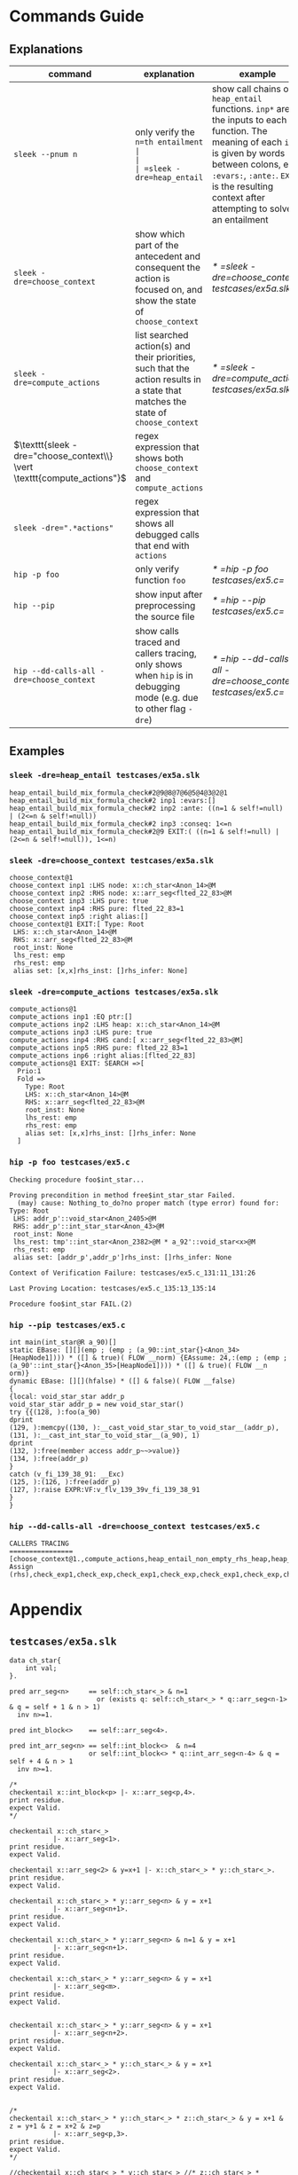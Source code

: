 #+startup: showall

* Commands Guide

** Explanations
| command                                                                 | explanation                                                                                                                      | example                                                    |
|-------------------------------------------------------------------------+----------------------------------------------------------------------------------------------------------------------------------+------------------------------------------------------------|
| =sleek --pnum n=                                                        | only verify the =n=th entailment                                                                                                 |                                                            |
| =sleek -dre=heap_entail=                                                | show call chains of =heap_entail= functions. =inp*= are the inputs to each function. The meaning of each =inp*= is given by words between colons, e.g. =:evars:=, =:ante:=. =EXIT= is the resulting context after attempting to solve an entailment | [[* =sleek -dre=heap_entail testcases/ex5a.slk=]]              |
| =sleek -dre=choose_context=                                             | show which part of the antecedent and consequent the action is focused on, and show the state of =choose_context=                | [[* =sleek -dre=choose_context testcases/ex5a.slk=]]           |
| =sleek -dre=compute_actions=                                            | list searched action(s) and their priorities, such that the action results in a state that matches the state of =choose_context= | [[* =sleek -dre=compute_actions testcases/ex5a.slk=]]          |
| $\texttt{sleek -dre="choose_context\\} \vert \texttt{compute_actions"}$ | regex expression that shows both =choose_context= and =compute_actions=                                                          |                                                            |
| $\texttt{sleek -dre=".*actions"}$                                       | regex expression that shows all debugged calls that end with =actions=                                                           |                                                            |
| =hip -p foo=                                                            | only verify function =foo=                                                                                                       | [[* =hip -p foo testcases/ex5.c=]]                             |
| =hip --pip=                                                             | show input after preprocessing the source file                                                                                   | [[* =hip --pip testcases/ex5.c=]]                              |
| =hip --dd-calls-all -dre=choose_context=                                | show calls traced and callers tracing, only shows when =hip= is in debugging mode (e.g. due to other flag =-dre=)                | [[* =hip --dd-calls-all -dre=choose_context testcases/ex5.c=]] |

** Examples

*** =sleek -dre=heap_entail testcases/ex5a.slk=
#+BEGIN_SRC
heap_entail_build_mix_formula_check#2@9@8@7@6@5@4@3@2@1
heap_entail_build_mix_formula_check#2 inp1 :evars:[]
heap_entail_build_mix_formula_check#2 inp2 :ante: ((n=1 & self!=null) | (2<=n & self!=null))
heap_entail_build_mix_formula_check#2 inp3 :conseq: 1<=n
heap_entail_build_mix_formula_check#2@9 EXIT:( ((n=1 & self!=null) | (2<=n & self!=null)), 1<=n)
#+END_SRC

*** =sleek -dre=choose_context testcases/ex5a.slk=
#+BEGIN_SRC
choose_context@1
choose_context inp1 :LHS node: x::ch_star<Anon_14>@M
choose_context inp2 :RHS node: x::arr_seg<flted_22_83>@M
choose_context inp3 :LHS pure: true
choose_context inp4 :RHS pure: flted_22_83=1
choose_context inp5 :right alias:[]
choose_context@1 EXIT:[ Type: Root
 LHS: x::ch_star<Anon_14>@M
 RHS: x::arr_seg<flted_22_83>@M
 root_inst: None
 lhs_rest: emp
 rhs_rest: emp
 alias set: [x,x]rhs_inst: []rhs_infer: None]
#+END_SRC

*** =sleek -dre=compute_actions testcases/ex5a.slk=
#+BEGIN_SRC
compute_actions@1
compute_actions inp1 :EQ ptr:[]
compute_actions inp2 :LHS heap: x::ch_star<Anon_14>@M
compute_actions inp3 :LHS pure: true
compute_actions inp4 :RHS cand:[ x::arr_seg<flted_22_83>@M]
compute_actions inp5 :RHS pure: flted_22_83=1
compute_actions inp6 :right alias:[flted_22_83]
compute_actions@1 EXIT: SEARCH =>[
  Prio:1
  Fold =>
    Type: Root
    LHS: x::ch_star<Anon_14>@M
    RHS: x::arr_seg<flted_22_83>@M
    root_inst: None
    lhs_rest: emp
    rhs_rest: emp
    alias set: [x,x]rhs_inst: []rhs_infer: None
  ]
#+END_SRC

*** =hip -p foo testcases/ex5.c=
#+BEGIN_SRC
Checking procedure foo$int_star...

Proving precondition in method free$int_star_star Failed.
  (may) cause: Nothing_to_do?no proper match (type error) found for:  Type: Root
 LHS: addr_p'::void_star<Anon_2405>@M
 RHS: addr_p'::int_star_star<Anon_43>@M
 root_inst: None
 lhs_rest: tmp'::int_star<Anon_2382>@M * a_92'::void_star<x>@M
 rhs_rest: emp
 alias set: [addr_p',addr_p']rhs_inst: []rhs_infer: None

Context of Verification Failure: testcases/ex5.c_131:11_131:26

Last Proving Location: testcases/ex5.c_135:13_135:14

Procedure foo$int_star FAIL.(2)
#+END_SRC

*** =hip --pip testcases/ex5.c=
#+BEGIN_SRC
int main(int_star@R a_90)[]
static EBase: [][](emp ; (emp ; (a_90::int_star{}<Anon_34>[HeapNode1]))) * ([] & true)( FLOW __norm) {EAssume: 24,:(emp ; (emp ; (a_90'::int_star{}<Anon_35>[HeapNode1]))) * ([] & true)( FLOW __n
orm)}
dynamic EBase: [][](hfalse) * ([] & false)( FLOW __false)
{
{local: void_star_star addr_p
void_star_star addr_p = new void_star_star()
try {{(128, ):foo(a_90)
dprint
(129, ):memcpy((130, ):__cast_void_star_star_to_void_star__(addr_p), (131, ):__cast_int_star_to_void_star__(a_90), 1)
dprint
(132, ):free(member access addr_p~~>value)}
(134, ):free(addr_p)
}
catch (v_fi_139_38_91: __Exc)
(125, ):(126, ):free(addr_p)
(127, ):raise EXPR:VF:v_flv_139_39v_fi_139_38_91
}
}
#+END_SRC

*** =hip --dd-calls-all -dre=choose_context testcases/ex5.c=
#+BEGIN_SRC
CALLERS TRACING
================
[choose_context@1.,compute_actions,heap_entail_non_empty_rhs_heap,heap_entail_conjunct_helper,heap_entail_conjunct_helper,heap_entail_conjunct,heap_entail_conjunct_lhs,heap_entail_after_sat,heap_entail_one_context,helper_inner,helper_inner,heap_entail_conjunct_lhs_struc,heap_entail_after_sat_struc,heap_entail_one_context_struc,heap_entail_struc_failesc_context,heap_entail_struc_list_failesc_context,heap_entail_failesc_prefix_init,heap_entail_struc_list_failesc_context_init,check_pre_post(2),check_exp1,check_exp,check_exp1,check_exp,check Assign (rhs),check_exp1,check_exp,check_exp1,check_exp,check_exp1,check_exp,check_exp1,check_exp,check_exp1,check_exp,check_exp1,check_exp,check_exp1,check_exp,check_exp1,check_exp,check_exp1,check_exp,check_exp1,check_exp,check_specs_infer,check_proc,wrapper_infer_imm_pre_post]
#+END_SRC

* Appendix

** =testcases/ex5a.slk=
#+BEGIN_SRC
data ch_star{
    int val;
}.

pred arr_seg<n>     == self::ch_star<_> & n=1
                      or (exists q: self::ch_star<_> * q::arr_seg<n-1> & q = self + 1 & n > 1)
  inv n>=1.

pred int_block<>    == self::arr_seg<4>.

pred int_arr_seg<n> == self::int_block<>  & n=4
                    or self::int_block<> * q::int_arr_seg<n-4> & q = self + 4 & n > 1
  inv n>=1.

/*
checkentail x::int_block<p> |- x::arr_seg<p,4>.
print residue.
expect Valid.
*/

checkentail x::ch_star<_>
           |- x::arr_seg<1>.
print residue.
expect Valid.

checkentail x::arr_seg<2> & y=x+1 |- x::ch_star<_> * y::ch_star<_>.
print residue.
expect Valid.

checkentail x::ch_star<_> * y::arr_seg<n> & y = x+1
           |- x::arr_seg<n+1>.
print residue.
expect Valid.

checkentail x::ch_star<_> * y::arr_seg<n> & n=1 & y = x+1
           |- x::arr_seg<n+1>.
print residue.
expect Valid.

checkentail x::ch_star<_> * y::arr_seg<n> & y = x+1
           |- x::arr_seg<m>.
print residue.
expect Valid.


checkentail x::ch_star<_> * y::arr_seg<n> & y = x+1
           |- x::arr_seg<n+2>.
print residue.
expect Valid.

checkentail x::ch_star<_> * y::ch_star<_> & y = x+1
           |- x::arr_seg<2>.
print residue.
expect Valid.


/*
checkentail x::ch_star<_> * y::ch_star<_> * z::ch_star<_> & y = x+1 & z = y+1 & z = x+2 & z=p
           |- x::arr_seg<p,3>.
print residue.
expect Valid.
*/

//checkentail x::ch_star<_> * y::ch_star<_> //* z::ch_star<_> * p::ch_star<_>
//            & y = x+1 & z = x+2 & p = x+3
//           |- x::arr_seg<p,4>.
//print residue.
//expect Valid.
#+END_SRC

** =testcases/ex5.c=
#+BEGIN_SRC
//Ex.5: tricky memory leak

/**********************/
/*** CAST FUNCTIONS ***/
/**********************/
void* __cast_void_star_star_to_void_star__(void** p)
/*@
  case{
  p != null -> requires p::void_star_star<_>
               ensures  res::void_star<_> & res = p;
  p = null  -> ensures res = null;
  }
*/;

void* __cast_void_star_to_void_star_star__(void** p)
/*@
  case{
  p != null -> requires p::void_star<_>
               ensures  res::void_star_star<_> & res = p;
  p = null  -> ensures res = null;
  }
*/;


int* __cast_void_pointer_to_int_star__(void* p)
/*@
  case{
  p != null -> requires p::void_star<_>
               ensures  res::int_star<_> & res = p;
  p = null  -> ensures res = null;
  }
*/;

void* __cast_int_star_to_void_star__(int* p)
/*@
  case{
  p != null -> requires p::int_star<_>
               ensures  res::void_star<_> & res = p;
  p = null  -> ensures res = null;
  }
*/;

int* __cast_void_star_star_to_int_star__(void** p)
/*@
  case{
  p != null -> requires p::void_star_star<_>
               ensures  res::int_star<_> & res = p;
  p = null  -> ensures res = null;
  }
*/;

void* __cast_int_star_star_to_void_star__(int** p)
/*@
  case{
  p != null -> requires p::int_star_star<_>
               ensures  res::void_star<_> & res = p;
  p = null  -> ensures res = null;
  }
*/;

int* __cast_int_star_star_to_int_star__(int** p)
/*@
  case{
  p != null -> requires p::int_star_star<_>
               ensures  res::int_star<_> & res = p;
  p = null  -> ensures res = null;
  }
*/;

int* __cast_char_star_to_int_star__(char p[])
/*@
  case{
  p != null -> requires p::char_star<_,_>
               ensures  res::int_star<_> & res = p;
  p = null  -> ensures res = null;
  }
*/;

/**********************/
/******* LEMMAS *******/
/**********************/
/*@ lemma "VOID-INT" self::void_star<x> -> self::int_star<_>. */

// TODO allow type cast at formula level too (this would help us
//      to preserve more information during casting):
// lemma "VOID-INT" self::void_star<x> -> self::int_star<x:int>.


/***************************/
/*** Annotated C methods ***/
/***************************/
void *malloc(int size)
/*@
  case {
    size <= 0 -> requires true ensures res = null;
    size >  0 ->
      requires true
      ensures res::void_star<_>;
  }
*/;

/* if any pointer is NULL, the behavior of memcpy is undefined */
void *memcpy(void *dest, void *src, int length)
/*@
  requires dest=null & src = null
  ensures  false;
  requires src::void_star<_>@L & dest=null
  ensures  false;
  requires dest::void_star<_>@L & src=null
  ensures  false;
  requires dest::void_star<_> * src::void_star<x>@L  & length>=0
  ensures  dest::void_star<x>;
*/;


/*********************/
/*** ORIGINAL CODE ***/
/*********************/

//char a[sizeof(int*)];
int *a;

/* Correctly indetifies the leak in foo:
   Post condition cannot be derived:
   (must) cause: residue is forbidden.(1)
*/

void foo()
/*@ infer [@leak]
  requires a::int_star<_>
  ensures  a'::int_star<v>;
*/
{
  int *p = (int *)malloc(10); // This p will leak
  memcpy(a, &p, sizeof p);
}


int main(void)
/*@
  requires a::int_star<_>
  ensures  a'::int_star<_>;
*/
{
  foo();
  void *p; // this p will free
  /*@ dprint; */
  memcpy(&p, a, sizeof p);
  /*@ dprint; */
  free(p);
}
#+END_SRC
